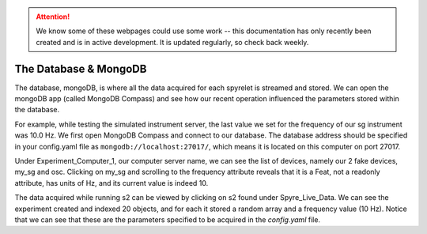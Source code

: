 .. attention::
   
   We know some of these webpages could use some work -- this documentation has only recently been created and is in active development. It is updated regularly, so check back weekly.

The Database & MongoDB
======================

The database, mongoDB, is where all the data acquired for each spyrelet is
streamed and stored. We can open the mongoDB app (called MongoDB Compass) and
see how our recent operation influenced the parameters stored within the
database.

For example, while testing the simulated instrument server, the last value we
set for the frequency of our sg  instrument was 10.0 Hz. We first open MongoDB
Compass and connect to our database. The database address should be specified in
your config.yaml file as ``mongodb://localhost:27017/``, which means it is located
on this computer on port 27017.

.. image:: images/mongoDB-connect.png

Under Experiment_Computer_1, our computer server name, we can see the list of devices, namely our 2 fake devices, my_sg and osc. Clicking on my_sg and scrolling to the frequency attribute reveals that it is a Feat, not a readonly attribute, has units of Hz, and its current value is indeed 10.

.. image:: images/mongoDB-mg-sg.png

The data acquired while running s2 can be viewed by clicking on s2 found under Spyre_Live_Data. We can see the experiment created and indexed 20 objects, and for each it stored a random array and a frequency value (10 Hz). Notice that we can see that these are the parameters specified to be acquired in the *config.yaml* file.

